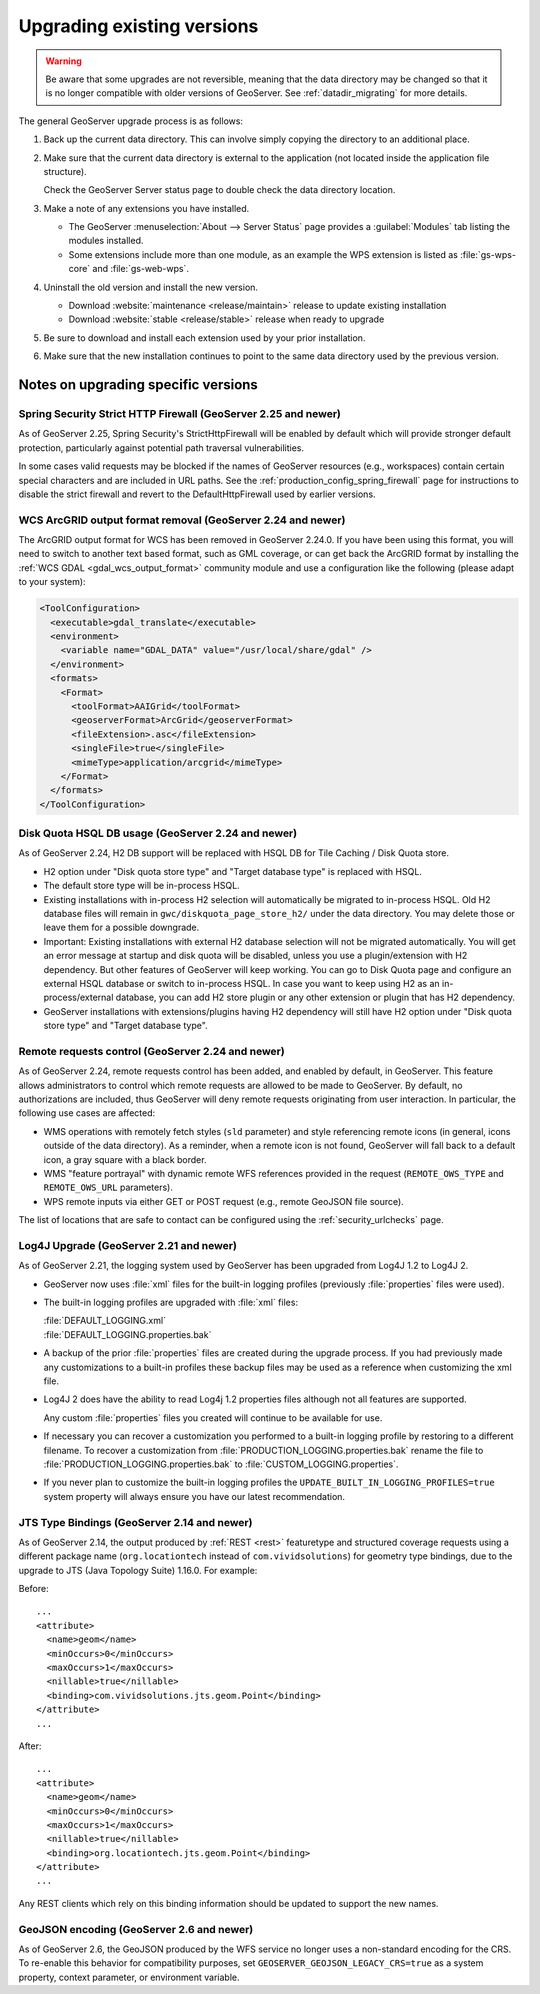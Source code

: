 .. _installation_upgrade:

Upgrading existing versions
===========================

.. warning:: Be aware that some upgrades are not reversible, meaning that the data directory may be changed so that it is no longer compatible with older versions of GeoServer. See :ref:`datadir_migrating` for more details.

The general GeoServer upgrade process is as follows:

#. Back up the current data directory. This can involve simply copying the directory to an additional place.

#. Make sure that the current data directory is external to the application (not located inside the application file structure).

   Check the GeoServer Server status page to double check the data directory location.

#. Make a note of any extensions you have installed.

   * The GeoServer :menuselection:`About --> Server Status` page provides a :guilabel:`Modules` tab listing the modules installed.
   * Some extensions include more than one module, as an example the WPS extension is listed as :file:`gs-wps-core` and :file:`gs-web-wps`.

#. Uninstall the old version and install the new version.
   
   * Download :website:`maintenance <release/maintain>` release to update existing installation
   * Download :website:`stable <release/stable>` release when ready to upgrade
   
#. Be sure to download and install each extension used by your prior installation.

#. Make sure that the new installation continues to point to the same data directory used by the previous version.

Notes on upgrading specific versions
------------------------------------

Spring Security Strict HTTP Firewall (GeoServer 2.25 and newer)
~~~~~~~~~~~~~~~~~~~~~~~~~~~~~~~~~~~~~~~~~~~~~~~~~~~~~~~~~~~~~~~

As of GeoServer 2.25, Spring Security's StrictHttpFirewall will be enabled by default which will provide stronger
default protection, particularly against potential path traversal vulnerabilities.

In some cases valid requests may be blocked if the names of GeoServer resources (e.g., workspaces) contain certain
special characters and are included in URL paths. See the :ref:`production_config_spring_firewall` page for
instructions to disable the strict firewall and revert to the DefaultHttpFirewall used by earlier versions.

WCS ArcGRID output format removal (GeoServer 2.24 and newer)
~~~~~~~~~~~~~~~~~~~~~~~~~~~~~~~~~~~~~~~~~~~~~~~~~~~~~~~~~~~~

The ArcGRID output format for WCS has been removed in GeoServer 2.24.0.
If you have been using this format, you will need to switch to another text based format, 
such as GML coverage, or can get back the ArcGRID format by installing the 
:ref:`WCS GDAL <gdal_wcs_output_format>` community module and use
a configuration like the following (please adapt to your system):

.. code-block:: xml

    <ToolConfiguration>
      <executable>gdal_translate</executable>
      <environment>
        <variable name="GDAL_DATA" value="/usr/local/share/gdal" />
      </environment>
      <formats>
        <Format>
          <toolFormat>AAIGrid</toolFormat>
          <geoserverFormat>ArcGrid</geoserverFormat>
          <fileExtension>.asc</fileExtension>
          <singleFile>true</singleFile>
          <mimeType>application/arcgrid</mimeType>
        </Format>
      </formats>
    </ToolConfiguration>


Disk Quota HSQL DB usage (GeoServer 2.24 and newer)
~~~~~~~~~~~~~~~~~~~~~~~~~~~~~~~~~~~~~~~~~~~~~~~~~~~

As of GeoServer 2.24, H2 DB support will be replaced with HSQL DB for Tile Caching / Disk Quota store.

* H2 option under "Disk quota store type" and "Target database type" is replaced with HSQL.
* The default store type will be in-process HSQL.
* Existing installations with in-process H2 selection will automatically be migrated to in-process HSQL. Old H2 database files will remain in ``gwc/diskquota_page_store_h2/`` under the data directory. You may delete those or leave them for a possible downgrade.
* Important: Existing installations with external H2 database selection will not be migrated automatically. You will get an error message at startup and disk quota will be disabled, unless you use a plugin/extension with H2 dependency. But other features of GeoServer will keep working. You can go to Disk Quota page and configure an external HSQL database or switch to in-process HSQL. In case you want to keep using H2 as an in-process/external database, you can add H2 store plugin or any other extension or plugin that has H2 dependency.
* GeoServer installations with extensions/plugins having H2 dependency will still have H2 option under "Disk quota store type" and "Target database type".

Remote requests control (GeoServer 2.24 and newer)
~~~~~~~~~~~~~~~~~~~~~~~~~~~~~~~~~~~~~~~~~~~~~~~~~~

As of GeoServer 2.24, remote requests control has been added, and enabled by default, in GeoServer. This feature allows administrators to control which remote requests are allowed to be made to GeoServer. By default, no authorizations are included, thus GeoServer will deny remote requests originating from user interaction. In particular, the following use cases are affected:

* WMS operations with remotely fetch styles (``sld`` parameter) and style referencing remote icons (in general, icons outside of the data directory).
  As a reminder, when a remote icon is not found, GeoServer will fall back to a default icon, a gray square with a black border.
* WMS "feature portrayal" with dynamic remote WFS references provided in the request (``REMOTE_OWS_TYPE`` and ``REMOTE_OWS_URL`` parameters).
* WPS remote inputs via either GET or POST request (e.g., remote GeoJSON file source).

The list of locations that are safe to contact can be configured using the :ref:`security_urlchecks` page.

Log4J Upgrade (GeoServer 2.21 and newer)
~~~~~~~~~~~~~~~~~~~~~~~~~~~~~~~~~~~~~~~~

As of GeoServer 2.21, the logging system used by GeoServer has been upgraded from Log4J 1.2 to Log4J 2.

* GeoServer now uses :file:`xml` files for the built-in logging profiles (previously :file:`properties` files were used).

* The built-in logging profiles are upgraded with :file:`xml` files:

  | :file:`DEFAULT_LOGGING.xml`
  | :file:`DEFAULT_LOGGING.properties.bak`
  
  
* A backup of the prior :file:`properties` files are created during the upgrade process. If you had previously made any customizations to a built-in profiles these backup files may be used as a reference when customizing the xml file.

* Log4J 2 does have the ability to read Log4j 1.2 properties files although not all features are supported.

  Any custom :file:`properties` files you created will continue to be available for use.
  
* If necessary you can recover a customization you performed to a built-in logging profile by restoring to a different filename. To recover a customization from :file:`PRODUCTION_LOGGING.properties.bak` rename the file to  :file:`PRODUCTION_LOGGING.properties.bak` to :file:`CUSTOM_LOGGING.properties`.

* If you never plan to customize the built-in logging profiles the ``UPDATE_BUILT_IN_LOGGING_PROFILES=true`` system property will always ensure you have our latest recommendation.

JTS Type Bindings (GeoServer 2.14 and newer)
~~~~~~~~~~~~~~~~~~~~~~~~~~~~~~~~~~~~~~~~~~~~

As of GeoServer 2.14, the output produced by :ref:`REST <rest>` featuretype and structured coverage requests using a different package name (``org.locationtech`` instead of ``com.vividsolutions``) for geometry type bindings, due to the upgrade to JTS (Java Topology Suite) 1.16.0. For example:

Before::

    ...
    <attribute>
      <name>geom</name>
      <minOccurs>0</minOccurs>
      <maxOccurs>1</maxOccurs>
      <nillable>true</nillable>
      <binding>com.vividsolutions.jts.geom.Point</binding>
    </attribute>
    ...

After::

    ...
    <attribute>
      <name>geom</name>
      <minOccurs>0</minOccurs>
      <maxOccurs>1</maxOccurs>
      <nillable>true</nillable>
      <binding>org.locationtech.jts.geom.Point</binding>
    </attribute>
    ...


Any REST clients which rely on this binding information should be updated to support the new names.

GeoJSON encoding (GeoServer 2.6 and newer)
~~~~~~~~~~~~~~~~~~~~~~~~~~~~~~~~~~~~~~~~~~

As of GeoServer 2.6, the GeoJSON produced by the WFS service no longer uses a non-standard encoding for the CRS. To re-enable this behavior for compatibility purposes, set ``GEOSERVER_GEOJSON_LEGACY_CRS=true`` as a system property, context parameter, or environment variable.
